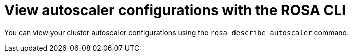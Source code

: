 // Module included in the following assemblies:
//
// * rosa_cluster_admin/rosa-cluster-autoscaling.adoc

:_mod-docs-content-type: PROCEDURE
[id="rosa-cluster-autoscaler-cli-describe_{context}"]
= View autoscaler configurations with the ROSA CLI

You can view your cluster autoscaler configurations using the `rosa describe autoscaler` command.

//ROSA HCP procedure
ifdef::openshift-rosa-hcp[]
.Procedure

* To view cluster autoscaler configurations, run the following command:
+
.Example
[source,terminal]
----
$ rosa describe autoscaler -h --cluster=<mycluster>
----
endif::openshift-rosa-hcp[]

//ROSA Classic procedure
ifdef::openshift-rosa[]
.Procedure

* To view cluster autoscaler configurations, run the following command:
+
.Example
[source,terminal]
----
$ rosa describe autoscaler --cluster=<mycluster>
----
endif::openshift-rosa[]
